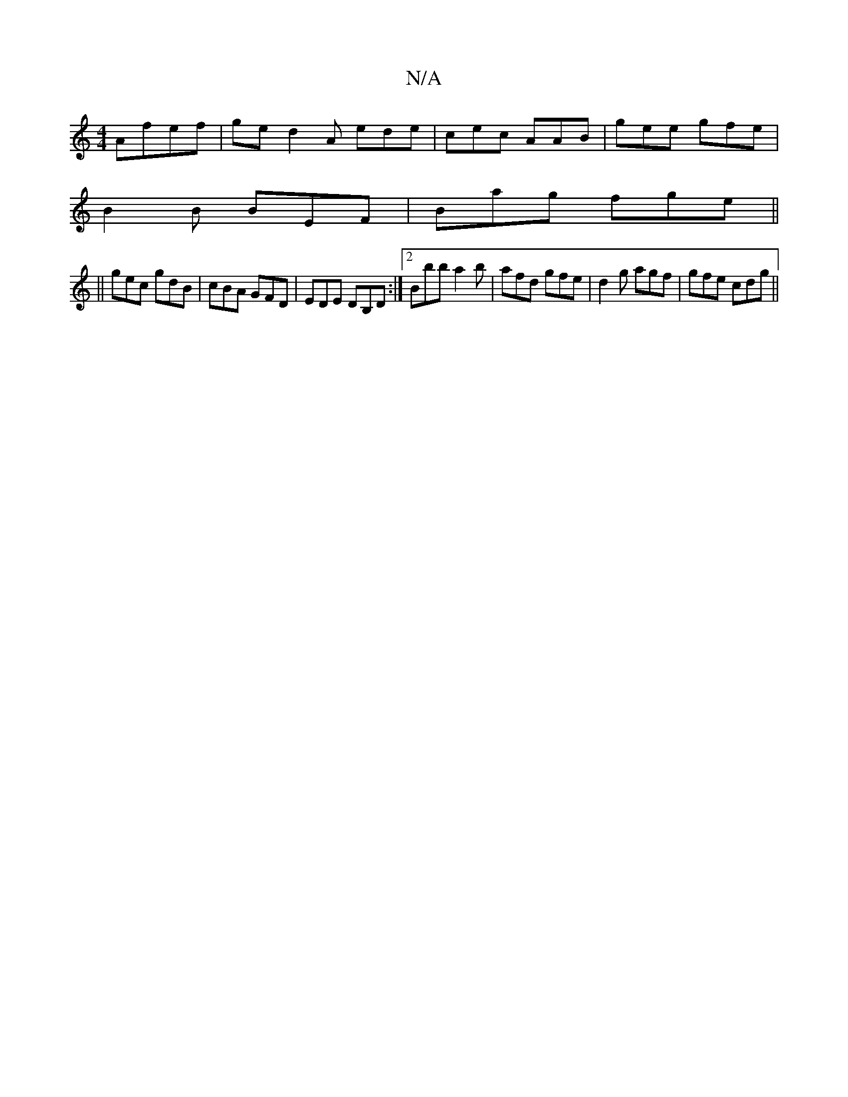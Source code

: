 X:1
T:N/A
M:4/4
R:N/A
K:Cmajor
 Afef | ge d2 A ede | cec AAB | gee gfe |
B2 B BEF | Bag fge ||
||
gec gdB | cBA GFD | EDE DB,D :|2 Bbb a2 b | afd gfe | d2g agf | gfe cdg ||

B>B|G2 ((3GAG) A2|cF AF FAdF|"Em7" {fb][B {f}glag "GAGG A